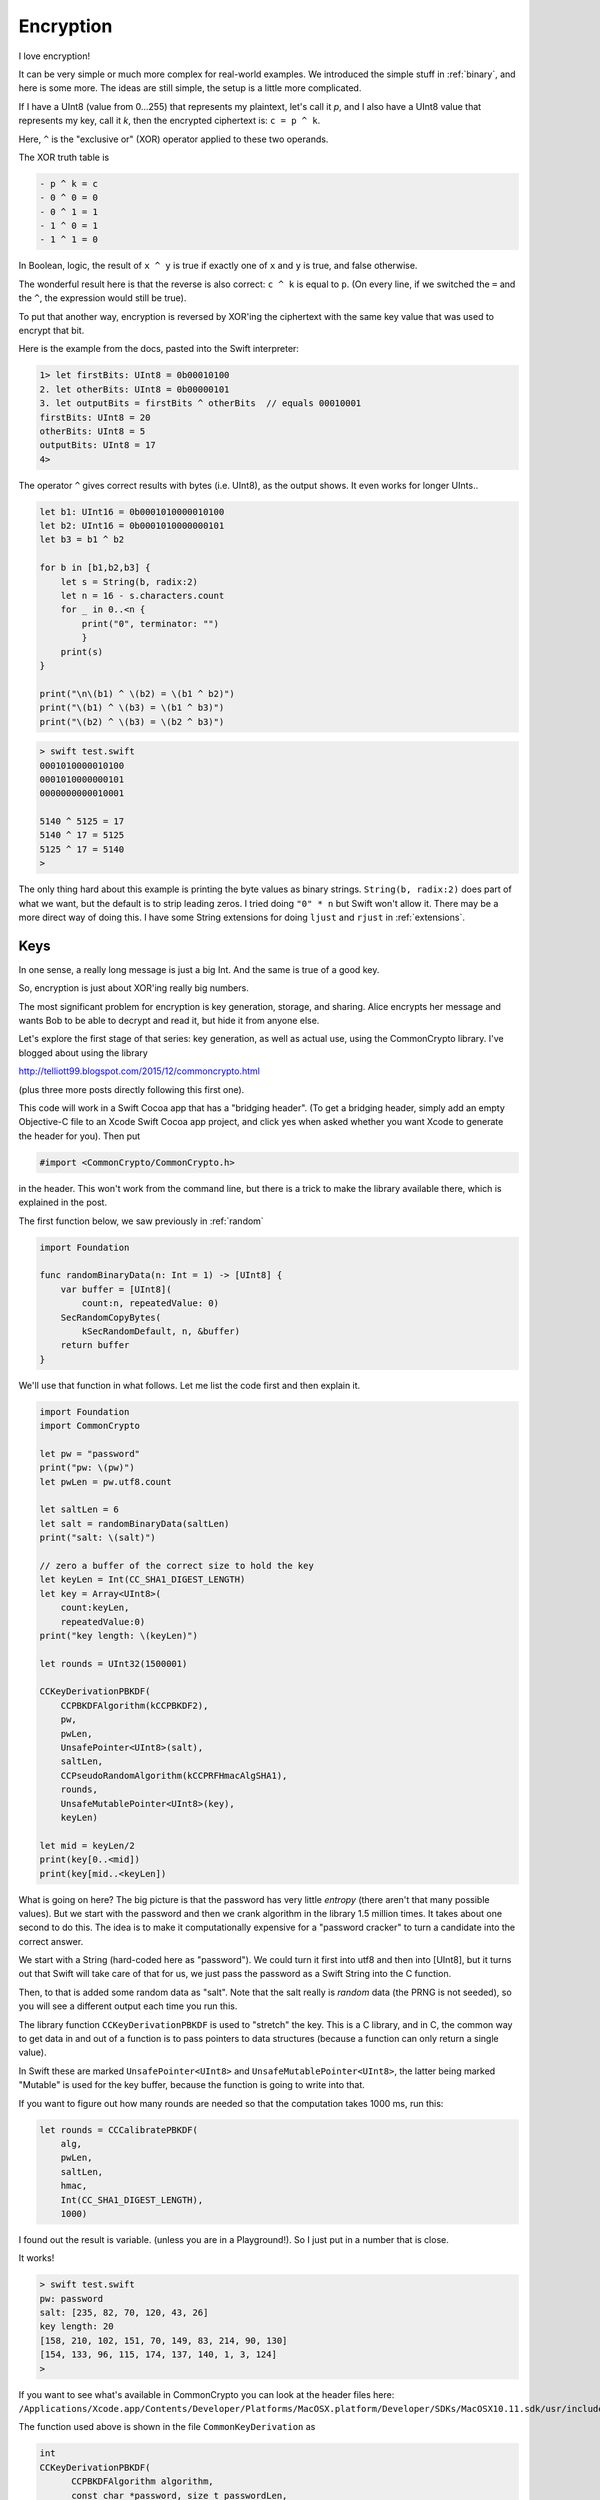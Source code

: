 .. _encryption:

##########
Encryption
##########

I love encryption!  

It can be very simple or much more complex for real-world examples.  We introduced the simple stuff in :ref:`binary`, and here is some more.  The ideas are still simple, the setup is a little more complicated.

If I have a UInt8 (value from 0...255) that represents my plaintext, let's call it *p*, and I also have a UInt8 value that represents my key, call it *k*, then the encrypted ciphertext is: ``c = p ^ k``.  

Here, ``^`` is the "exclusive or" (XOR) operator applied to these two operands.

The XOR truth table is

.. sourcecode:: swift

    - p ^ k = c
    - 0 ^ 0 = 0
    - 0 ^ 1 = 1
    - 1 ^ 0 = 1
    - 1 ^ 1 = 0

In Boolean, logic, the result of ``x ^ y`` is true if exactly one of ``x`` and ``y`` is true, and false otherwise.  

The wonderful result here is that the reverse is also correct:  ``c ^ k`` is equal to ``p``.  (On every line, if we switched the ``=`` and the ``^``, the expression would still be true).

To put that another way, encryption is reversed by XOR'ing the ciphertext with the same key value that was used to encrypt that bit.

Here is the example from the docs, pasted into the Swift interpreter:

.. sourcecode:: swift

    1> let firstBits: UInt8 = 0b00010100 
    2. let otherBits: UInt8 = 0b00000101 
    3. let outputBits = firstBits ^ otherBits  // equals 00010001
    firstBits: UInt8 = 20
    otherBits: UInt8 = 5
    outputBits: UInt8 = 17
    4>

.. image:: /figures/xor.png
   :scale: 100 %

The operator ``^`` gives correct results with bytes (i.e. UInt8), as the output shows.  It even works for longer UInts..

.. sourcecode:: swift

    let b1: UInt16 = 0b0001010000010100
    let b2: UInt16 = 0b0001010000000101
    let b3 = b1 ^ b2

    for b in [b1,b2,b3] {
        let s = String(b, radix:2)
        let n = 16 - s.characters.count
        for _ in 0..<n {
            print("0", terminator: "")
            }
        print(s)
    }

    print("\n\(b1) ^ \(b2) = \(b1 ^ b2)")
    print("\(b1) ^ \(b3) = \(b1 ^ b3)")
    print("\(b2) ^ \(b3) = \(b2 ^ b3)")

.. sourcecode:: bash

    > swift test.swift
    0001010000010100
    0001010000000101
    0000000000010001

    5140 ^ 5125 = 17
    5140 ^ 17 = 5125
    5125 ^ 17 = 5140
    >

The only thing hard about this example is printing the byte values as binary strings.  ``String(b, radix:2)`` does part of what we want, but the default is to strip leading zeros.  I tried doing ``"0" * n`` but Swift won't allow it.  There may be a more direct way of doing this.  I have some String extensions for doing ``ljust`` and ``rjust`` in :ref:`extensions`.

----
Keys
----

In one sense, a really long message is just a big Int.  And the same is true of a good key.  

So, encryption is just about XOR'ing really big numbers.

The most significant problem for encryption is key generation, storage, and sharing.  Alice encrypts her message and wants Bob to be able to decrypt and read it, but hide it from anyone else.  

Let's explore the first stage of that series:  key generation, as well as actual use, using the CommonCrypto library.  I've blogged about using the library

http://telliott99.blogspot.com/2015/12/commoncrypto.html

(plus three more posts directly following this first one).

This code will work in a Swift Cocoa app that has a "bridging header".  (To get a bridging header, simply add an empty Objective-C file to an Xcode Swift Cocoa app project, and click yes when asked whether you want Xcode to generate the header for you).  Then put

.. sourcecode:: swift

    #import <CommonCrypto/CommonCrypto.h>

in the header.  This won't work from the command line, but there is a trick to make the library available there, which is explained in the post.

The first function below, we saw previously in :ref:`random` 

.. sourcecode:: swift

    import Foundation

    func randomBinaryData(n: Int = 1) -> [UInt8] {
        var buffer = [UInt8](
            count:n, repeatedValue: 0)
        SecRandomCopyBytes(
            kSecRandomDefault, n, &buffer)
        return buffer
    }

We'll use that function in what follows.  Let me list the code first and then explain it.

.. sourcecode:: swift

    import Foundation
    import CommonCrypto

    let pw = "password"
    print("pw: \(pw)")
    let pwLen = pw.utf8.count

    let saltLen = 6
    let salt = randomBinaryData(saltLen)
    print("salt: \(salt)")

    // zero a buffer of the correct size to hold the key
    let keyLen = Int(CC_SHA1_DIGEST_LENGTH)
    let key = Array<UInt8>(
        count:keyLen,
        repeatedValue:0)
    print("key length: \(keyLen)")
    
    let rounds = UInt32(1500001)

    CCKeyDerivationPBKDF(
        CCPBKDFAlgorithm(kCCPBKDF2),
        pw,
        pwLen,
        UnsafePointer<UInt8>(salt),
        saltLen,
        CCPseudoRandomAlgorithm(kCCPRFHmacAlgSHA1),
        rounds,
        UnsafeMutablePointer<UInt8>(key),
        keyLen)

    let mid = keyLen/2
    print(key[0..<mid])
    print(key[mid..<keyLen])

What is going on here?  The big picture is that the password has very little *entropy* (there aren't that many possible values).  But we start with the password and then we crank algorithm in the library 1.5 million times.  It takes about one second to do this.  The idea is to make it computationally expensive for a "password cracker" to turn a candidate into the correct answer.

We start with a String (hard-coded here as "password").  We could turn it first into utf8 and then into [UInt8], but it turns out that Swift will take care of that for us, we just pass the password as a Swift String into the C function.  

Then, to that is added some random data as "salt".  Note that the salt really is *random* data (the PRNG is not seeded), so you will see a different output each time you run this.

The library function ``CCKeyDerivationPBKDF`` is used to "stretch" the key.  This is a C library, and in C, the common way to get data in and out of a function is to pass pointers to data structures (because a function can only return a single value).  

In Swift these are marked ``UnsafePointer<UInt8>`` and ``UnsafeMutablePointer<UInt8>``, the latter being marked "Mutable" is used for the key buffer, because the function is going to write into that.

If you want to figure out how many rounds are needed so that the computation takes 1000 ms, run this:

.. sourcecode:: swift

    let rounds = CCCalibratePBKDF(
        alg,
        pwLen,
        saltLen,
        hmac,
        Int(CC_SHA1_DIGEST_LENGTH),
        1000)

I found out the result is variable.  (unless you are in a Playground!).  So I just put in a number that is close.

It works!

.. sourcecode:: bash

    > swift test.swift
    pw: password
    salt: [235, 82, 70, 120, 43, 26]
    key length: 20
    [158, 210, 102, 151, 70, 149, 83, 214, 90, 130]
    [154, 133, 96, 115, 174, 137, 140, 1, 3, 124]
    >

If you want to see what's available in CommonCrypto you can look at the header files here:  ``/Applications/Xcode.app/Contents/Developer/Platforms/MacOSX.platform/Developer/SDKs/MacOSX10.11.sdk/usr/include/CommonCrypto/``

The function used above is shown in the file ``CommonKeyDerivation`` as

.. sourcecode:: swift

    int 
    CCKeyDerivationPBKDF( 
          CCPBKDFAlgorithm algorithm, 
          const char *password, size_t passwordLen,
          const uint8_t *salt, size_t saltLen,
          CCPseudoRandomAlgorithm prf, uint rounds, 
          uint8_t *derivedKey, size_t derivedKeyLen)

Take them in order:

    - ``CCPBKDFAlgorithm``:  is listed earlier in the file as ``typedef uint32_t CCPBKDFAlgorithm``, so it's just a uint32_t.  According to the file "Currently only PBKDF2 is available via kCCPBKDF2", so we just called with ``CCPBKDFAlgorithm(kCCPBKDF2)``
    - const char *password:  so this is different than the salt, which explains why Swift obligingly let us pass a Swift String in for this parameter
    - size_t passwordLen:  Int
    - const uint8_t *salt:  UnsafePointer<UInt8>(salt)
    - size_t saltLen:  Int
    - CCPseudoRandomAlgorith: is also ``typedef uint32_t CCPBKDFAlgorithm``, so it's just a uint32_t.  We called this with CCPseudoRandomAlgorithm(kCCPRFHmacAlgSHA1), which is an enum with the value 1.
    - uint rounds:  Int (why not UInt?)
    - uint8_t *derivedKey:  UnsafeMutablePointer<UInt8>(key)
    - size_t derivedKeyLen

For a lot more about this see

https://www.mikeash.com/pyblog/friday-qa-2012-08-10-a-tour-of-commoncrypto.html

Update:  I'm adding an actual encryption example.

.. sourcecode:: swift

    import Foundation
    import CommonCrypto
    import Security

    let key = "asecret16bytekey"
    let keyLen = key.utf8.count

    let msg = "message"
    let msgLen = msg.utf8.count
    let msgBytes = [UInt8](msg.utf8)
    print("msgBytes: \(msgBytes)")

    let operation = CCOperation(kCCEncrypt)
    let algorithm = CCAlgorithm(kCCAlgorithmAES)

    let options = CCOptions(kCCOptionPKCS7Padding | kCCOptionECBMode)

    // AES128 block size is 16 bytes or 128 bits
    let blockSize = 128

    let bufferSize = 128
    var cipherData = [UInt8](count: bufferSize, repeatedValue: 0)
    var resultLen = 0
    var status: Int32 = 0

    status = CCCrypt(
        operation,
        algorithm,
        options,
        key,
        keyLen,
        //iv,
        nil,
        msg,
        msgLen,
        UnsafeMutablePointer<Void>(cipherData),
        bufferSize,
        &resultLen)

    print("status: \(status)")
    print("resultLen: \(resultLen)")
    print("cipherData: \(cipherData[0..<16])")

    var decrypted = [UInt8](count: bufferSize, repeatedValue: 0)

    status = CCCrypt(
        CCOperation(kCCDecrypt),
        algorithm,
        options,
        key,
        keyLen,
        // iv,
        nil,
        cipherData,
        bufferSize,
        UnsafeMutablePointer<Void>(decrypted),
        bufferSize,
        &resultLen)

    print("status: \(status)")
    print("resultLen: \(resultLen)")
    print("decryptedData: \(decrypted[0..<16])")

.. sourcecode:: bash

    > swift test.swift
    msgBytes: [109, 101, 115, 115, 97, 103, 101]
    status: 0
    resultLen: 16
    cipherData: [212, 142, 248, 154, 122, 235, 247, 231, 52, 217, 175, 131, 206, 45, 107, 146]
    status: 0
    resultLen: 128
    decryptedData: [109, 101, 115, 115, 97, 103, 101, 9, 9, 9, 9, 9, 9, 9, 9, 9]
    >

Please look at my posts about this if you are interested.

For now, just notice that there are seven bytes in the message, that the block size is 16 bytes so that's what size ``cipherData`` and ``decryptedData`` have.  Also, the first seven bytes of ``decryptedData`` match the input.  After that we get the value ``9`` repeated for the length of the buffer.

It works!
